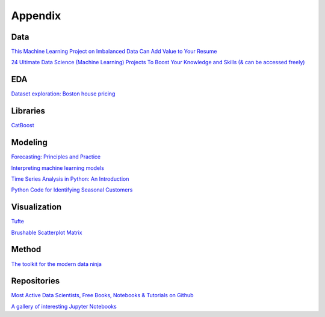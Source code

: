Appendix
########

Data
****

`This Machine Learning Project on Imbalanced Data Can Add Value to Your Resume <https://www.analyticsvidhya.com/blog/2016/09/this-machine-learning-project-on-imbalanced-data-can-add-value-to-your-resume/>`_

`24 Ultimate Data Science (Machine Learning) Projects To Boost Your Knowledge and Skills (& can be accessed freely) <https://www.analyticsvidhya.com/blog/2018/05/24-ultimate-data-science-projects-to-boost-your-knowledge-and-skills/>`_

EDA
***

`Dataset exploration: Boston house pricing <http://www.neural.cz/dataset-exploration-boston-house-pricing.html>`_

Libraries
*********

`CatBoost <https://catboost.ai/>`_

Modeling
********

`Forecasting: Principles and Practice <https://otexts.com/fpp2/>`_

`Interpreting machine learning models <https://towardsdatascience.com/interpretability-in-machine-learning-70c30694a05f>`_

`Time Series Analysis in Python: An Introduction <https://towardsdatascience.com/time-series-analysis-in-python-an-introduction-70d5a5b1d52a>`_

`Python Code for Identifying Seasonal Customers <https://towardsdatascience.com/python-code-for-identifying-seasonal-customers-4bd36dc7fcda>`_

Visualization
*************

`Tufte <https://github.com/juanshishido/tufte/blob/master/tufte-in-python.ipynb>`_

`Brushable Scatterplot Matrix <https://observablehq.com/@d3/brushable-scatterplot-matrix>`_

Method
******

`The toolkit for the modern data ninja <https://towardsdatascience.com/a-data-ninjas-toolkit-abfe11d38fe8>`_

Repositories
************

`Most Active Data Scientists, Free Books, Notebooks & Tutorials on Github <https://www.analyticsvidhya.com/blog/2016/09/most-active-data-scientists-free-books-notebooks-tutorials-on-github/>`_

`A gallery of interesting Jupyter Notebooks <https://github.com/jupyter/jupyter/wiki/A-gallery-of-interesting-Jupyter-Notebooks#statistics-machine-learning-and-data-science>`_

